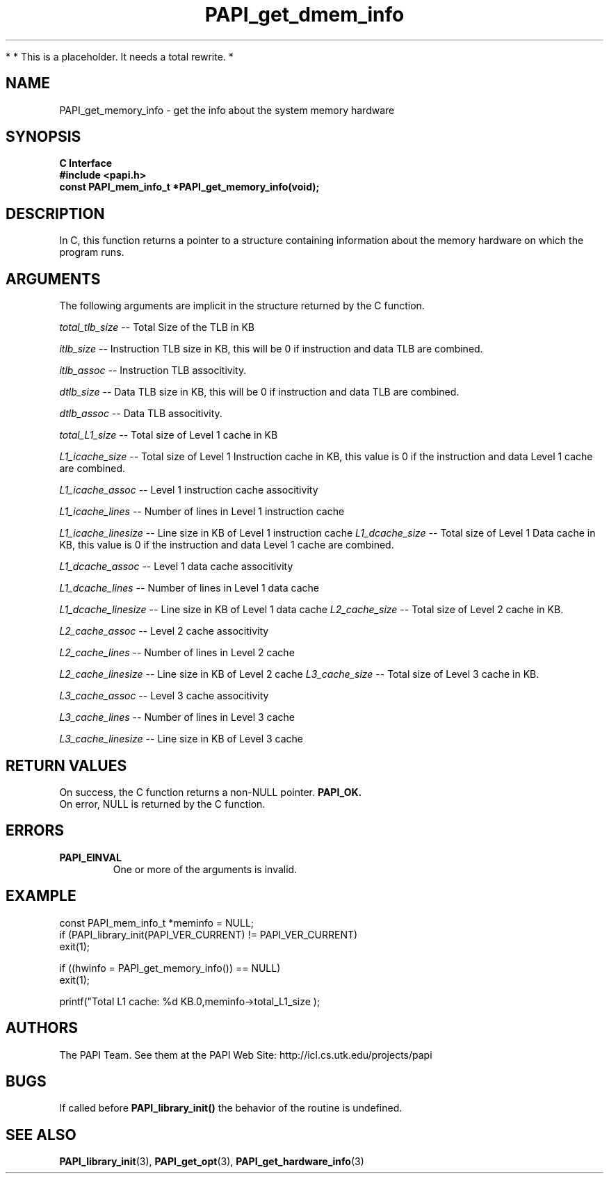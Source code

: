 .\" $Id$
.TH PAPI_get_dmem_info 3 "November, 2003" "PAPI Programmer's Reference" "PAPI"

*
* This is a placeholder. It needs a total rewrite.
*

.SH NAME
PAPI_get_memory_info \- get the info about the system memory hardware

.SH SYNOPSIS
.B C Interface
.nf
.B #include <papi.h>
.BI "const PAPI_mem_info_t *PAPI_get_memory_info(void);"
.fi

.SH DESCRIPTION
In C, this function returns a pointer to a structure containing information
about the memory hardware on which the program runs. 

.SH ARGUMENTS
The following arguments are implicit in the structure returned by the C function.
.LP
.I total_tlb_size
--  Total Size of the TLB in KB
.LP
.I itlb_size
--  Instruction TLB size in KB, this will be 0 if instruction and data TLB are 
combined.
.LP
.I itlb_assoc
--  Instruction TLB associtivity. 
.LP
.I dtlb_size
--  Data TLB size in KB, this will be 0 if instruction and data TLB are 
combined.
.LP
.I dtlb_assoc
--  Data TLB associtivity. 
.LP
.I total_L1_size
--  Total size of Level 1 cache in KB
.LP
.I L1_icache_size
-- Total size of Level 1 Instruction cache in KB, this value is 0 if the
instruction and data Level 1 cache are combined.
.LP
.I L1_icache_assoc
-- Level 1 instruction cache associtivity
.LP
.I L1_icache_lines
-- Number of lines in Level 1 instruction cache
.LP
.I L1_icache_linesize
-- Line size in KB of Level 1 instruction cache
.I L1_dcache_size
-- Total size of Level 1 Data cache in KB, this value is 0 if the
instruction and data Level 1 cache are combined.
.LP
.I L1_dcache_assoc
-- Level 1 data cache associtivity
.LP
.I L1_dcache_lines
-- Number of lines in Level 1 data cache
.LP
.I L1_dcache_linesize
-- Line size in KB of Level 1 data cache
.I L2_cache_size
-- Total size of Level 2 cache in KB.
.LP
.I L2_cache_assoc
-- Level 2 cache associtivity
.LP
.I L2_cache_lines
-- Number of lines in Level 2 cache
.LP
.I L2_cache_linesize
-- Line size in KB of Level 2 cache
.I L3_cache_size
-- Total size of Level 3 cache in KB.
.LP
.I L3_cache_assoc
-- Level 3 cache associtivity
.LP
.I L3_cache_lines
-- Number of lines in Level 3 cache
.LP
.I L3_cache_linesize
-- Line size in KB of Level 3 cache

.SH RETURN VALUES
On success, the C function returns a non-NULL pointer.
.B PAPI_OK.
 On error, NULL is returned by the C function.

.SH ERRORS
.TP
.B "PAPI_EINVAL"
One or more of the arguments is invalid.

.SH EXAMPLE
.LP
.nf
.if t .ft CW
const PAPI_mem_info_t  *meminfo = NULL;
	
if (PAPI_library_init(PAPI_VER_CURRENT) != PAPI_VER_CURRENT)
  exit(1);

if ((hwinfo = PAPI_get_memory_info()) == NULL)
  exit(1);

printf("Total L1 cache: %d KB.\n",meminfo->total_L1_size );
.if t .ft P
.fi

.SH AUTHORS
The PAPI Team. See them at the PAPI Web Site: 
http://icl.cs.utk.edu/projects/papi

.SH BUGS
If called before 
.B PAPI_library_init()
the behavior of the routine is undefined.

.SH SEE ALSO
.BR PAPI_library_init "(3), "
.BR PAPI_get_opt "(3), " 
.BR PAPI_get_hardware_info "(3)"
